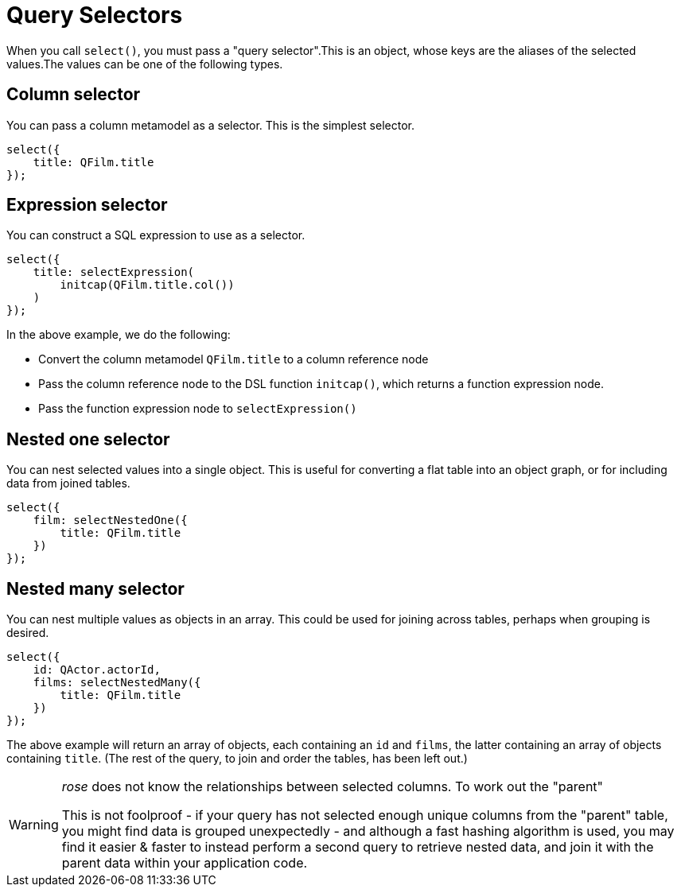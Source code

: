= Query Selectors

When you call `select()`, you must pass a "query selector".This is an object, whose keys are the aliases of the
selected values.The values can be one of the following types.

== Column selector

You can pass a column metamodel as a selector. This is the simplest selector.

[source,typescript]
----
select({
    title: QFilm.title
});
----

== Expression selector

You can construct a SQL expression to use as a selector.

[source,typescript]
----
select({
    title: selectExpression(
        initcap(QFilm.title.col())
    )
});
----

In the above example, we do the following:

- Convert the column metamodel `QFilm.title` to a column reference node
- Pass the column reference node to the DSL function `initcap()`, which returns a function expression node.
- Pass the function expression node to `selectExpression()`

== Nested one selector

You can nest selected values into a single object. This is useful for converting a flat table into an object graph, or
for including data from joined tables.

[source,typescript]
----
select({
    film: selectNestedOne({
        title: QFilm.title
    })
});
----

== Nested many selector

You can nest multiple values as objects in an array. This could be used for joining across tables, perhaps when
grouping is desired.

[source,typescript]
----
select({
    id: QActor.actorId,
    films: selectNestedMany({
        title: QFilm.title
    })
});
----

The above example will return an array of objects, each containing an `id` and `films`, the latter containing an array
of objects containing `title`. (The rest of the query, to join and order the tables, has been left out.)

[WARNING]
====
_rose_ does not know the relationships between selected columns. To work out the "parent"

This is not foolproof - if your query has not selected enough unique columns from the "parent" table, you might find
data is grouped unexpectedly - and although a fast hashing algorithm is used, you may find it easier & faster to instead
perform a second query to retrieve nested data, and join it with the parent data within your application code.
====
